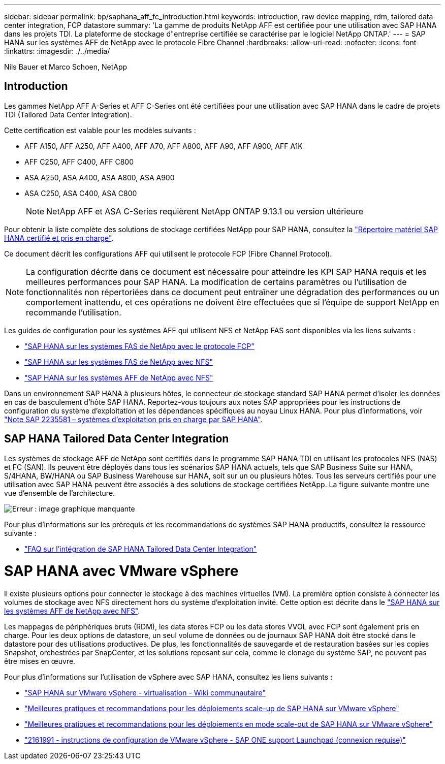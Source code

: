 ---
sidebar: sidebar 
permalink: bp/saphana_aff_fc_introduction.html 
keywords: introduction, raw device mapping, rdm, tailored data center integration, FCP datastore 
summary: 'La gamme de produits NetApp AFF est certifiée pour une utilisation avec SAP HANA dans les projets TDI. La plateforme de stockage d"entreprise certifiée se caractérise par le logiciel NetApp ONTAP.' 
---
= SAP HANA sur les systèmes AFF de NetApp avec le protocole Fibre Channel
:hardbreaks:
:allow-uri-read: 
:nofooter: 
:icons: font
:linkattrs: 
:imagesdir: ./../media/


Nils Bauer et Marco Schoen, NetApp



== Introduction

Les gammes NetApp AFF A-Series et AFF C-Series ont été certifiées pour une utilisation avec SAP HANA dans le cadre de projets TDI (Tailored Data Center Integration).

Cette certification est valable pour les modèles suivants :

* AFF A150, AFF A250, AFF A400, AFF A70, AFF A800, AFF A90, AFF A900, AFF A1K
* AFF C250, AFF C400, AFF C800
* ASA A250, ASA A400, ASA A800, ASA A900
* ASA C250, ASA C400, ASA C800
+

NOTE: NetApp AFF et ASA C-Series requièrent NetApp ONTAP 9.13.1 ou version ultérieure



Pour obtenir la liste complète des solutions de stockage certifiées NetApp pour SAP HANA, consultez la https://www.sap.com/dmc/exp/2014-09-02-hana-hardware/enEN/#/solutions?filters=v:deCertified;ve:13["Répertoire matériel SAP HANA certifié et pris en charge"^].

Ce document décrit les configurations AFF qui utilisent le protocole FCP (Fibre Channel Protocol).


NOTE: La configuration décrite dans ce document est nécessaire pour atteindre les KPI SAP HANA requis et les meilleures performances pour SAP HANA. La modification de certains paramètres ou l'utilisation de fonctionnalités non répertoriées dans ce document peut entraîner une dégradation des performances ou un comportement inattendu, et ces opérations ne doivent être effectuées que si l'équipe de support NetApp en recommande l'utilisation.

Les guides de configuration pour les systèmes AFF qui utilisent NFS et NetApp FAS sont disponibles via les liens suivants :

* https://docs.netapp.com/us-en/netapp-solutions-sap/bp/saphana_fas_fc_introduction.html["SAP HANA sur les systèmes FAS de NetApp avec le protocole FCP"^]
* https://docs.netapp.com/us-en/netapp-solutions-sap/bp/saphana-fas-nfs_introduction.html["SAP HANA sur les systèmes FAS de NetApp avec NFS"^]
* https://docs.netapp.com/us-en/netapp-solutions-sap/bp/saphana_aff_nfs_introduction.html["SAP HANA sur les systèmes AFF de NetApp avec NFS"^]


Dans un environnement SAP HANA à plusieurs hôtes, le connecteur de stockage standard SAP HANA permet d'isoler les données en cas de basculement d'hôte SAP HANA. Reportez-vous toujours aux notes SAP appropriées pour les instructions de configuration du système d'exploitation et les dépendances spécifiques au noyau Linux HANA. Pour plus d'informations, voir https://launchpad.support.sap.com/["Note SAP 2235581 – systèmes d'exploitation pris en charge par SAP HANA"^].



== SAP HANA Tailored Data Center Integration

Les systèmes de stockage AFF de NetApp sont certifiés dans le programme SAP HANA TDI en utilisant les protocoles NFS (NAS) et FC (SAN). Ils peuvent être déployés dans tous les scénarios SAP HANA actuels, tels que SAP Business Suite sur HANA, S/4HANA, BW/HANA ou SAP Business Warehouse sur HANA, soit sur un ou plusieurs hôtes. Tous les serveurs certifiés pour une utilisation avec SAP HANA peuvent être associés à des solutions de stockage certifiées NetApp. La figure suivante montre une vue d'ensemble de l'architecture.

image:saphana_aff_fc_image1.png["Erreur : image graphique manquante"]

Pour plus d'informations sur les prérequis et les recommandations de systèmes SAP HANA productifs, consultez la ressource suivante :

* http://go.sap.com/documents/2016/05/e8705aae-717c-0010-82c7-eda71af511fa.html["FAQ sur l'intégration de SAP HANA Tailored Data Center Integration"^]




= SAP HANA avec VMware vSphere

Il existe plusieurs options pour connecter le stockage à des machines virtuelles (VM). La première option consiste à connecter les volumes de stockage avec NFS directement hors du système d'exploitation invité. Cette option est décrite dans le link:https://review.docs.netapp.com/us-en/netapp-solutions-sap_main/bp/saphana_aff_nfs_introduction.html["SAP HANA sur les systèmes AFF de NetApp avec NFS"].

Les mappages de périphériques bruts (RDM), les data stores FCP ou les data stores VVOL avec FCP sont également pris en charge. Pour les deux options de datastore, un seul volume de données ou de journaux SAP HANA doit être stocké dans le datastore pour des utilisations productives. De plus, les fonctionnalités de sauvegarde et de restauration basées sur les copies Snapshot, orchestrées par SnapCenter, et les solutions reposant sur cela, comme le clonage du système SAP, ne peuvent pas être mises en œuvre.

Pour plus d'informations sur l'utilisation de vSphere avec SAP HANA, consultez les liens suivants :

* https://wiki.scn.sap.com/wiki/display/VIRTUALIZATION/SAP+HANA+on+VMware+vSphere["SAP HANA sur VMware vSphere - virtualisation - Wiki communautaire"^]
* http://www.vmware.com/files/pdf/SAP_HANA_on_vmware_vSphere_best_practices_guide.pdf["Meilleures pratiques et recommandations pour les déploiements scale-up de SAP HANA sur VMware vSphere"^]
* http://www.vmware.com/files/pdf/sap-hana-scale-out-deployments-on-vsphere.pdf["Meilleures pratiques et recommandations pour les déploiements en mode scale-out de SAP HANA sur VMware vSphere"^]
* https://launchpad.support.sap.com/["2161991 - instructions de configuration de VMware vSphere - SAP ONE support Launchpad (connexion requise)"^]

